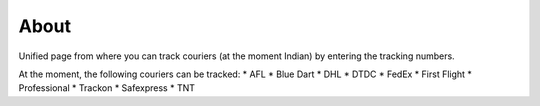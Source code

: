 About
------

Unified page from where you can track couriers (at the moment Indian) by 
entering the tracking numbers.

At the moment, the following couriers can be tracked:
* AFL
* Blue Dart
* DHL
* DTDC
* FedEx
* First Flight
* Professional
* Trackon
* Safexpress
* TNT
